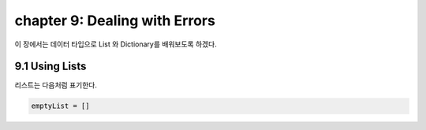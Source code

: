 chapter 9: Dealing with Errors
========================================================

이 장에서는 데이터 타입으로 List 와 Dictionary를 배워보도록 하겠다.

9.1 Using Lists
-------------------

리스트는 다음처럼 표기한다.

.. code-block:: python


    emptyList = []

